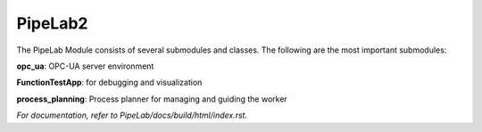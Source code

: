 PipeLab2
==========

The PipeLab Module consists of several submodules and classes. The following are the most important submodules:

**opc_ua**: OPC-UA server environment

**FunctionTestApp**: for debugging and visualization

**process_planning**: Process planner for managing and guiding the worker

*For documentation, refer to PipeLab/docs/build/html/index.rst.*
